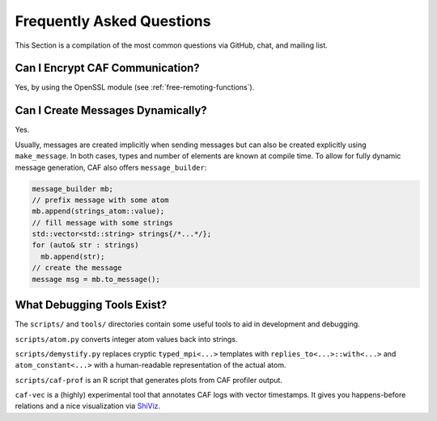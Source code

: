.. _faq:

Frequently Asked Questions
==========================

This Section is a compilation of the most common questions via GitHub, chat,
and mailing list.

Can I Encrypt CAF Communication?
--------------------------------

Yes, by using the OpenSSL module (see :ref:`free-remoting-functions`).

Can I Create Messages Dynamically?
----------------------------------

Yes.

Usually, messages are created implicitly when sending messages but can also be
created explicitly using ``make_message``. In both cases, types and number of
elements are known at compile time. To allow for fully dynamic message
generation, CAF also offers ``message_builder``:

.. code-block:: C++

   message_builder mb;
   // prefix message with some atom
   mb.append(strings_atom::value);
   // fill message with some strings
   std::vector<std::string> strings{/*...*/};
   for (auto& str : strings)
     mb.append(str);
   // create the message
   message msg = mb.to_message();

What Debugging Tools Exist?
---------------------------

The ``scripts/`` and ``tools/`` directories contain some useful tools to aid in
development and debugging.

``scripts/atom.py`` converts integer atom values back into strings.

``scripts/demystify.py`` replaces cryptic ``typed_mpi<...>``
templates with ``replies_to<...>::with<...>`` and
``atom_constant<...>`` with a human-readable representation of the
actual atom.

``scripts/caf-prof`` is an R script that generates plots from CAF
profiler output.

``caf-vec`` is a (highly) experimental tool that annotates CAF logs
with vector timestamps. It gives you happens-before relations and a nice
visualization via `ShiViz <https://bestchai.bitbucket.io/shiviz/>`_.
